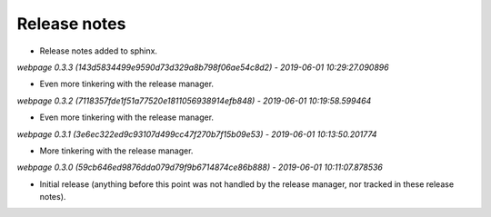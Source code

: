 Release notes
=============



* Release notes added to sphinx.


*webpage 0.3.3 (143d5834499e9590d73d329a8b798f06ae54c8d2) - 2019-06-01 10:29:27.090896*

* Even more tinkering with the release manager.


*webpage 0.3.2 (7118357fde1f51a77520e1811056938914efb848) - 2019-06-01 10:19:58.599464*

* Even more tinkering with the release manager.


*webpage 0.3.1 (3e6ec322ed9c93107d499cc47f270b7f15b09e53) - 2019-06-01 10:13:50.201774*

* More tinkering with the release manager.


*webpage 0.3.0 (59cb646ed9876dda079d79f9b6714874ce86b888) - 2019-06-01 10:11:07.878536*

* Initial release (anything before this point was not handled by the release
  manager, nor tracked in these release notes).
